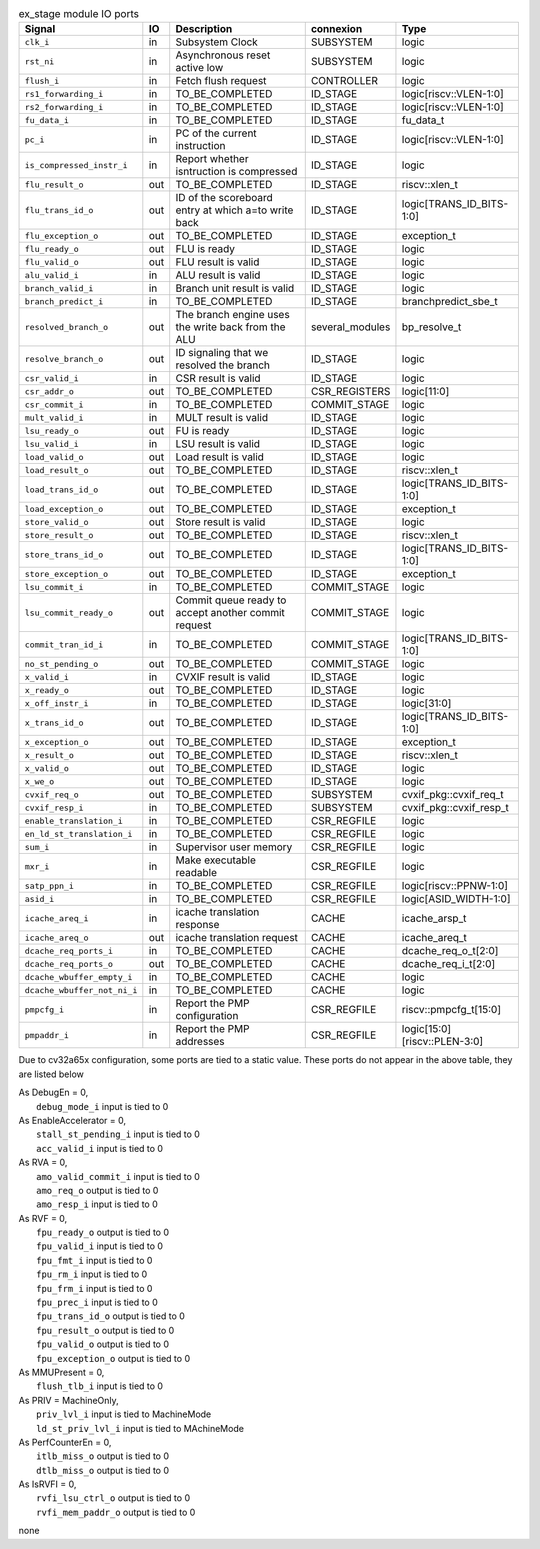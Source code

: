 ..
   Copyright 2024 Thales DIS France SAS
   Licensed under the Solderpad Hardware License, Version 2.1 (the "License");
   you may not use this file except in compliance with the License.
   SPDX-License-Identifier: Apache-2.0 WITH SHL-2.1
   You may obtain a copy of the License at https://solderpad.org/licenses/

   Original Author: Jean-Roch COULON - Thales

.. _CVA6_ex_stage_ports:

.. list-table:: ex_stage module IO ports
   :header-rows: 1

   * - Signal
     - IO
     - Description
     - connexion
     - Type

   * - ``clk_i``
     - in
     - Subsystem Clock
     - SUBSYSTEM
     - logic

   * - ``rst_ni``
     - in
     - Asynchronous reset active low
     - SUBSYSTEM
     - logic

   * - ``flush_i``
     - in
     - Fetch flush request
     - CONTROLLER
     - logic

   * - ``rs1_forwarding_i``
     - in
     - TO_BE_COMPLETED
     - ID_STAGE
     - logic[riscv::VLEN-1:0]

   * - ``rs2_forwarding_i``
     - in
     - TO_BE_COMPLETED
     - ID_STAGE
     - logic[riscv::VLEN-1:0]

   * - ``fu_data_i``
     - in
     - TO_BE_COMPLETED
     - ID_STAGE
     - fu_data_t

   * - ``pc_i``
     - in
     - PC of the current instruction
     - ID_STAGE
     - logic[riscv::VLEN-1:0]

   * - ``is_compressed_instr_i``
     - in
     - Report whether isntruction is compressed
     - ID_STAGE
     - logic

   * - ``flu_result_o``
     - out
     - TO_BE_COMPLETED
     - ID_STAGE
     - riscv::xlen_t

   * - ``flu_trans_id_o``
     - out
     - ID of the scoreboard entry at which a=to write back
     - ID_STAGE
     - logic[TRANS_ID_BITS-1:0]

   * - ``flu_exception_o``
     - out
     - TO_BE_COMPLETED
     - ID_STAGE
     - exception_t

   * - ``flu_ready_o``
     - out
     - FLU is ready
     - ID_STAGE
     - logic

   * - ``flu_valid_o``
     - out
     - FLU result is valid
     - ID_STAGE
     - logic

   * - ``alu_valid_i``
     - in
     - ALU result is valid
     - ID_STAGE
     - logic

   * - ``branch_valid_i``
     - in
     - Branch unit result is valid
     - ID_STAGE
     - logic

   * - ``branch_predict_i``
     - in
     - TO_BE_COMPLETED
     - ID_STAGE
     - branchpredict_sbe_t

   * - ``resolved_branch_o``
     - out
     - The branch engine uses the write back from the ALU
     - several_modules
     - bp_resolve_t

   * - ``resolve_branch_o``
     - out
     - ID signaling that we resolved the branch
     - ID_STAGE
     - logic

   * - ``csr_valid_i``
     - in
     - CSR result is valid
     - ID_STAGE
     - logic

   * - ``csr_addr_o``
     - out
     - TO_BE_COMPLETED
     - CSR_REGISTERS
     - logic[11:0]

   * - ``csr_commit_i``
     - in
     - TO_BE_COMPLETED
     - COMMIT_STAGE
     - logic

   * - ``mult_valid_i``
     - in
     - MULT result is valid
     - ID_STAGE
     - logic

   * - ``lsu_ready_o``
     - out
     - FU is ready
     - ID_STAGE
     - logic

   * - ``lsu_valid_i``
     - in
     - LSU result is valid
     - ID_STAGE
     - logic

   * - ``load_valid_o``
     - out
     - Load result is valid
     - ID_STAGE
     - logic

   * - ``load_result_o``
     - out
     - TO_BE_COMPLETED
     - ID_STAGE
     - riscv::xlen_t

   * - ``load_trans_id_o``
     - out
     - TO_BE_COMPLETED
     - ID_STAGE
     - logic[TRANS_ID_BITS-1:0]

   * - ``load_exception_o``
     - out
     - TO_BE_COMPLETED
     - ID_STAGE
     - exception_t

   * - ``store_valid_o``
     - out
     - Store result is valid
     - ID_STAGE
     - logic

   * - ``store_result_o``
     - out
     - TO_BE_COMPLETED
     - ID_STAGE
     - riscv::xlen_t

   * - ``store_trans_id_o``
     - out
     - TO_BE_COMPLETED
     - ID_STAGE
     - logic[TRANS_ID_BITS-1:0]

   * - ``store_exception_o``
     - out
     - TO_BE_COMPLETED
     - ID_STAGE
     - exception_t

   * - ``lsu_commit_i``
     - in
     - TO_BE_COMPLETED
     - COMMIT_STAGE
     - logic

   * - ``lsu_commit_ready_o``
     - out
     - Commit queue ready to accept another commit request
     - COMMIT_STAGE
     - logic

   * - ``commit_tran_id_i``
     - in
     - TO_BE_COMPLETED
     - COMMIT_STAGE
     - logic[TRANS_ID_BITS-1:0]

   * - ``no_st_pending_o``
     - out
     - TO_BE_COMPLETED
     - COMMIT_STAGE
     - logic

   * - ``x_valid_i``
     - in
     - CVXIF result is valid
     - ID_STAGE
     - logic

   * - ``x_ready_o``
     - out
     - TO_BE_COMPLETED
     - ID_STAGE
     - logic

   * - ``x_off_instr_i``
     - in
     - TO_BE_COMPLETED
     - ID_STAGE
     - logic[31:0]

   * - ``x_trans_id_o``
     - out
     - TO_BE_COMPLETED
     - ID_STAGE
     - logic[TRANS_ID_BITS-1:0]

   * - ``x_exception_o``
     - out
     - TO_BE_COMPLETED
     - ID_STAGE
     - exception_t

   * - ``x_result_o``
     - out
     - TO_BE_COMPLETED
     - ID_STAGE
     - riscv::xlen_t

   * - ``x_valid_o``
     - out
     - TO_BE_COMPLETED
     - ID_STAGE
     - logic

   * - ``x_we_o``
     - out
     - TO_BE_COMPLETED
     - ID_STAGE
     - logic

   * - ``cvxif_req_o``
     - out
     - TO_BE_COMPLETED
     - SUBSYSTEM
     - cvxif_pkg::cvxif_req_t

   * - ``cvxif_resp_i``
     - in
     - TO_BE_COMPLETED
     - SUBSYSTEM
     - cvxif_pkg::cvxif_resp_t

   * - ``enable_translation_i``
     - in
     - TO_BE_COMPLETED
     - CSR_REGFILE
     - logic

   * - ``en_ld_st_translation_i``
     - in
     - TO_BE_COMPLETED
     - CSR_REGFILE
     - logic

   * - ``sum_i``
     - in
     - Supervisor user memory
     - CSR_REGFILE
     - logic

   * - ``mxr_i``
     - in
     - Make executable readable
     - CSR_REGFILE
     - logic

   * - ``satp_ppn_i``
     - in
     - TO_BE_COMPLETED
     - CSR_REGFILE
     - logic[riscv::PPNW-1:0]

   * - ``asid_i``
     - in
     - TO_BE_COMPLETED
     - CSR_REGFILE
     - logic[ASID_WIDTH-1:0]

   * - ``icache_areq_i``
     - in
     - icache translation response
     - CACHE
     - icache_arsp_t

   * - ``icache_areq_o``
     - out
     - icache translation request
     - CACHE
     - icache_areq_t

   * - ``dcache_req_ports_i``
     - in
     - TO_BE_COMPLETED
     - CACHE
     - dcache_req_o_t[2:0]

   * - ``dcache_req_ports_o``
     - out
     - TO_BE_COMPLETED
     - CACHE
     - dcache_req_i_t[2:0]

   * - ``dcache_wbuffer_empty_i``
     - in
     - TO_BE_COMPLETED
     - CACHE
     - logic

   * - ``dcache_wbuffer_not_ni_i``
     - in
     - TO_BE_COMPLETED
     - CACHE
     - logic

   * - ``pmpcfg_i``
     - in
     - Report the PMP configuration
     - CSR_REGFILE
     - riscv::pmpcfg_t[15:0]

   * - ``pmpaddr_i``
     - in
     - Report the PMP addresses
     - CSR_REGFILE
     - logic[15:0][riscv::PLEN-3:0]

Due to cv32a65x configuration, some ports are tied to a static value. These ports do not appear in the above table, they are listed below

| As DebugEn = 0,
|   ``debug_mode_i`` input is tied to 0
| As EnableAccelerator = 0,
|   ``stall_st_pending_i`` input is tied to 0
|   ``acc_valid_i`` input is tied to 0
| As RVA = 0,
|   ``amo_valid_commit_i`` input is tied to 0
|   ``amo_req_o`` output is tied to 0
|   ``amo_resp_i`` input is tied to 0
| As RVF = 0,
|   ``fpu_ready_o`` output is tied to 0
|   ``fpu_valid_i`` input is tied to 0
|   ``fpu_fmt_i`` input is tied to 0
|   ``fpu_rm_i`` input is tied to 0
|   ``fpu_frm_i`` input is tied to 0
|   ``fpu_prec_i`` input is tied to 0
|   ``fpu_trans_id_o`` output is tied to 0
|   ``fpu_result_o`` output is tied to 0
|   ``fpu_valid_o`` output is tied to 0
|   ``fpu_exception_o`` output is tied to 0
| As MMUPresent = 0,
|   ``flush_tlb_i`` input is tied to 0
| As PRIV = MachineOnly,
|   ``priv_lvl_i`` input is tied to MachineMode
|   ``ld_st_priv_lvl_i`` input is tied to MAchineMode
| As PerfCounterEn = 0,
|   ``itlb_miss_o`` output is tied to 0
|   ``dtlb_miss_o`` output is tied to 0
| As IsRVFI = 0,
|   ``rvfi_lsu_ctrl_o`` output is tied to 0
|   ``rvfi_mem_paddr_o`` output is tied to 0
none
